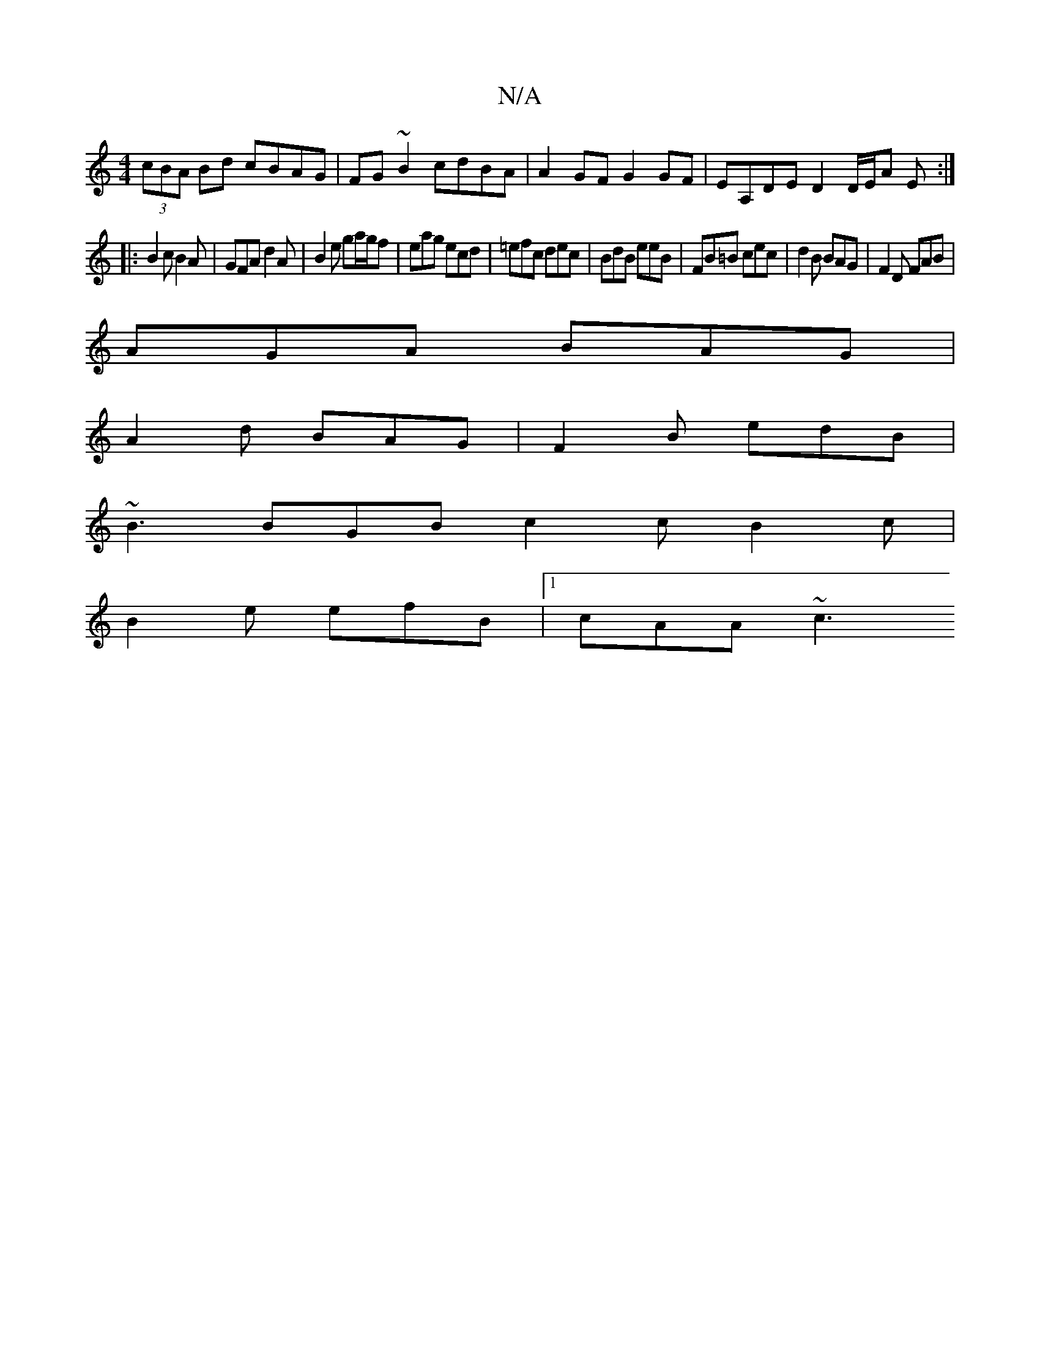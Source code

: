 X:1
T:N/A
M:4/4
R:N/A
K:Cmajor
(3cBA Bd cBAG |FG~B2 cdBA|A2 GF G2 GF|EA,DE D2 D/E/A E:|
|:B2c B2A|GFA d2A|B2e ga/g/f|eag ecd|=efc dec|BdB eeB|FB=B cec|d2B BAG|F2 D FAB|
AGA BAG|
A2d BAG|F2B edB|
~B3 BGB c2c B2c|
B2e efB |1 cAA ~c3 